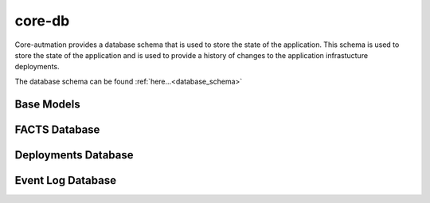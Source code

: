 .. _core-db:

core-db
=======

Core-autmation provides a database schema that is used to store the state of the application.  This
schema is used to store the state of the application and is used to provide a history of changes to
the application infrastucture deployments.

The database schema can be found :ref:`here...<database_schema>`

Base Models
-----------

.. autosummary::
   :toctree: _autosummary
   :template: custom-module-template.rst
   :recursive:

   core_db.actions
   core_db.response
   core_db.dbhelper
   core_db.constants
   core_db.exceptions

FACTS Database
--------------

.. autosummary::
   :toctree: _autosummary
   :template: custom-module-template.rst
   :recursive:

   core_db.facter
   core_db.registry

Deployments Database
--------------------

.. autosummary::
   :toctree: _autosummary
   :template: custom-module-template.rst
   :recursive:

   core_db.item

Event Log Database
------------------

.. autosummary::
   :toctree: _autosummary
   :template: custom-module-template.rst
   :recursive:

   core_db.event

